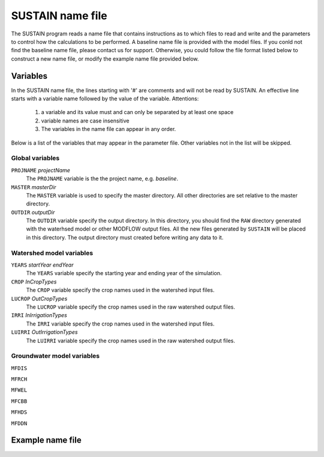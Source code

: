 SUSTAIN name file
=================

The SUSTAIN program reads a name file that contains instructions
as to which files to read and write and the parameters to control how the calculations to be performed.
A baseline name file is provided with the model files.
If you conld not find the baseline name file, please contact us for support.
Otherwise, you could follow the file format listed below to construct a new name file, or modify the example name file provided below.

Variables
---------

In the SUSTAIN name file, the lines starting with '#' are comments and will not be read by SUSTAIN.
An effective line starts with a variable name followed by the value of the variable.
Attentions:

 1. a variable and its value must and can only be separated by at least one space
 2. variable names are case insensitive
 3. The variables in the name file can appear in any order.

Below is a list of the variables that may appear in the parameter file.
Other variables not in the list will be skipped.

Global variables
^^^^^^^^^^^^^^^^

``PROJNAME`` *projectName*
  The ``PROJNAME`` variable is the the project name, e.g. *baseline*.

``MASTER`` *masterDir*
  The ``MASTER`` variable is used to specify the master directory.
  All other directories are set relative to the master directory.

``OUTDIR`` *outputDir*
  The ``OUTDIR`` variable specify the output directory.
  In this directory, you should find the ``RAW`` directory generated with the waterhsed model or other MODFLOW output files.
  All the new files generated by ``SUSTAIN`` will be placed in this directory.
  The output directory must created before writing any data to it.

Watershed model variables
^^^^^^^^^^^^^^^^^^^^^^^^^


``YEARS`` *startYear endYear*
  The ``YEARS`` variable specify the starting year and ending year of the simulation.

``CROP`` *InCropTypes*
  The ``CROP`` variable specify the crop names used in the watershed input files.

``LUCROP`` *OutCropTypes*
  The ``LUCROP`` variable specify the crop names used in the raw watershed output files.

``IRRI`` *InIrrigationTypes*
  The ``IRRI`` variable specify the crop names used in the watershed input files.

``LUIRRI`` *OutIrrigationTypes*
  The ``LUIRRI`` variable specify the crop names used in the raw watershed output files.

Groundwater model variables
^^^^^^^^^^^^^^^^^^^^^^^^^^^

``MFDIS``

``MFRCH``

``MFWEL``

``MFCBB``

``MFHDS``

``MFDDN``



Example name file
-----------------
